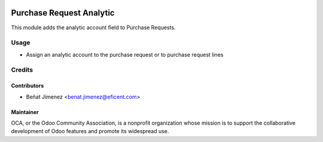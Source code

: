 .. image:: https://img.shields.io/badge/licence-AGPL--3-blue.svg
    :alt: License AGPL-3

=========================
Purchase Request Analytic
=========================
This module adds the analytic account field to Purchase Requests. 

Usage
=====

* Assign an analytic account to the purchase request or to purchase request lines

Credits
=======

Contributors
------------

* Beñat Jimenez <benat.jimenez@eficent.com>


Maintainer
----------

.. image:: http://odoo-community.org/logo.png
   :alt: Odoo Community Association
   :target: http://odoo-community.org

OCA, or the Odoo Community Association, is a nonprofit organization whose
mission is to support the collaborative development of Odoo features and
promote its widespread use.